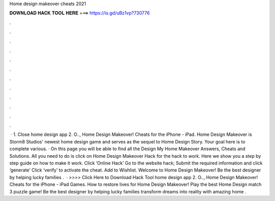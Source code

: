 Home design makeover cheats 2021

𝐃𝐎𝐖𝐍𝐋𝐎𝐀𝐃 𝐇𝐀𝐂𝐊 𝐓𝐎𝐎𝐋 𝐇𝐄𝐑𝐄 ===> https://is.gd/uBz1vp?730776

.

.

.

.

.

.

.

.

.

.

.

.

 · 1. Close home design app 2. O.., Home Design Makeover! Cheats for the iPhone - iPad. Home Design Makeover is Storm8 Studios' newest home design game and serves as the sequel to Home Design Story. Your goal here is to complete various. · On this page you will be able to find all the Design My Home Makeover Answers, Cheats and Solutions. All you need to do is click on Home Design Makeover Hack for the hack to work. Here we show you a step by step guide on how to make it work. Click ‘Online Hack’ Go to the website hack; Submit the required information and click ‘generate’ Click ‘verify’ to activate the cheat. Add to Wishlist. Welcome to Home Design Makeover! Be the best designer by helping lucky families .  · >>>> Click Here to Download Hack Tool home design app 2. O.., Home Design Makeover! Cheats for the iPhone - iPad Games. How to restore lives for Home Design Makeover! Play the best Home Design match 3 puzzle game! Be the best designer by helping lucky families transform dreams into reality with amazing home .